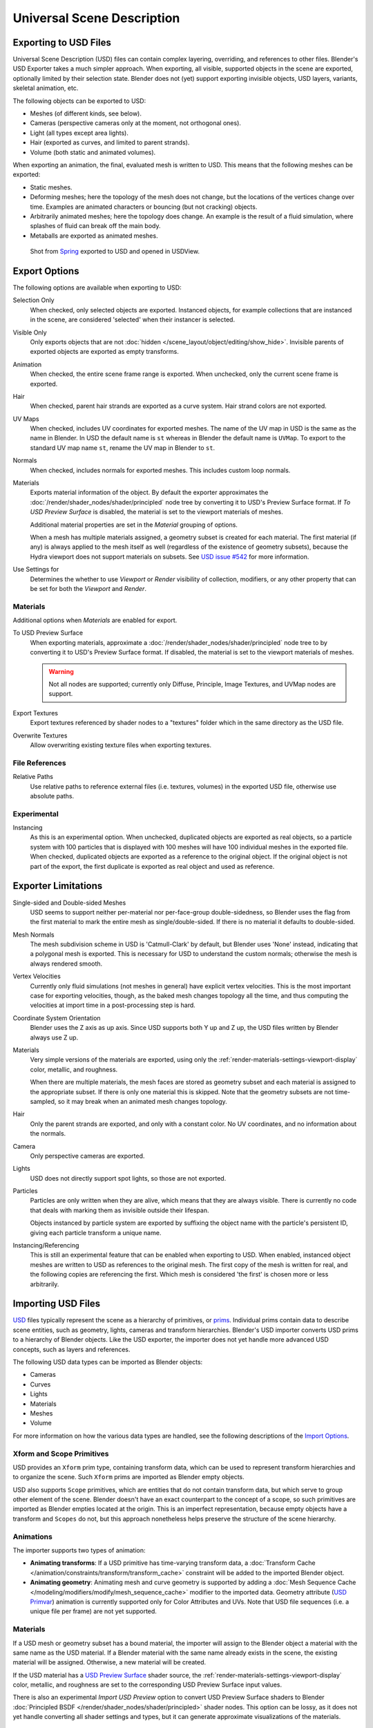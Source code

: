 
***************************
Universal Scene Description
***************************

Exporting to USD Files
======================

Universal Scene Description (USD) files can contain complex layering, overriding, and references to other files.
Blender's USD Exporter takes a much simpler approach. When exporting, all visible, supported objects in
the scene are exported, optionally limited by their selection state. Blender does not (yet) support exporting
invisible objects, USD layers, variants, skeletal animation, etc.

The following objects can be exported to USD:

- Meshes (of different kinds, see below).
- Cameras (perspective cameras only at the moment, not orthogonal ones).
- Light (all types except area lights).
- Hair (exported as curves, and limited to parent strands).
- Volume (both static and animated volumes).

When exporting an animation, the final, evaluated mesh is written to USD.
This means that the following meshes can be exported:

- Static meshes.
- Deforming meshes; here the topology of the mesh does not change,
  but the locations of the vertices change over time. Examples are animated characters or
  bouncing (but not cracking) objects.
- Arbitrarily animated meshes; here the topology does change.
  An example is the result of a fluid simulation, where splashes of fluid can break off the main body.
- Metaballs are exported as animated meshes.

.. figure:: /images/files_import-export_usd_example.png

   Shot from `Spring <https://cloud.blender.org/films/spring/>`__ exported to USD and opened in USDView.


.. _bpy.ops.wm.usd_export:

Export Options
==============

The following options are available when exporting to USD:

Selection Only
   When checked, only selected objects are exported.
   Instanced objects, for example collections that are instanced in the scene,
   are considered 'selected' when their instancer is selected.

Visible Only
   Only exports objects that are not :doc:`hidden </scene_layout/object/editing/show_hide>`.
   Invisible parents of exported objects are exported as empty transforms.

Animation
   When checked, the entire scene frame range is exported.
   When unchecked, only the current scene frame is exported.

Hair
   When checked, parent hair strands are exported as a curve system.
   Hair strand colors are not exported.

UV Maps
   When checked, includes UV coordinates for exported meshes.
   The name of the UV map in USD is the same as the name in Blender.
   In USD the default name is ``st`` whereas in Blender the default name is ``UVMap``.
   To export to the standard UV map name ``st``, rename the UV map in Blender to ``st``.

Normals
   When checked, includes normals for exported meshes. This includes custom loop normals.

Materials
   Exports material information of the object.
   By default the exporter approximates the :doc:`/render/shader_nodes/shader/principled`
   node tree by converting it to USD's Preview Surface format.
   If *To USD Preview Surface* is disabled, the material is set to the viewport materials of meshes.

   Additional material properties are set in the *Material* grouping of options.

   When a mesh has multiple materials assigned, a geometry subset is created for each material.
   The first material (if any) is always applied to the mesh itself as well
   (regardless of the existence of geometry subsets),
   because the Hydra viewport does not support materials on subsets.
   See `USD issue #542 <https://github.com/PixarAnimationStudios/USD/issues/542>`__
   for more information.

Use Settings for
   Determines the whether to use *Viewport* or *Render* visibility of collection, modifiers,
   or any other property that can be set for both the *Viewport* and *Render*.


Materials
---------

Additional options when *Materials* are enabled for export.

To USD Preview Surface
   When exporting materials, approximate a :doc:`/render/shader_nodes/shader/principled`
   node tree to by converting it to USD's Preview Surface format.
   If disabled, the material is set to the viewport materials of meshes.

   .. warning::

      Not all nodes are supported; currently only Diffuse,
      Principle, Image Textures, and UVMap nodes are support.

Export Textures
   Export textures referenced by shader nodes to a "textures"
   folder which in the same directory as the USD file.

Overwrite Textures
   Allow overwriting existing texture files when exporting textures.


File References
---------------

Relative Paths
   Use relative paths to reference external files (i.e. textures, volumes) in the exported USD file,
   otherwise use absolute paths.


Experimental
------------

Instancing
   As this is an experimental option. When unchecked,
   duplicated objects are exported as real objects, so a particle system with
   100 particles that is displayed with 100 meshes will have 100 individual meshes
   in the exported file. When checked, duplicated objects are exported as
   a reference to the original object. If the original object is not part of the export,
   the first duplicate is exported as real object and used as reference.


Exporter Limitations
====================

Single-sided and Double-sided Meshes
   USD seems to support neither per-material nor per-face-group double-sidedness,
   so Blender uses the flag from the first material to mark the entire mesh as single/double-sided.
   If there is no material it defaults to double-sided.

Mesh Normals
   The mesh subdivision scheme in USD is 'Catmull-Clark' by default,
   but Blender uses 'None' instead, indicating that a polygonal mesh is exported.
   This is necessary for USD to understand the custom normals;
   otherwise the mesh is always rendered smooth.

Vertex Velocities
   Currently only fluid simulations (not meshes in general) have explicit vertex velocities.
   This is the most important case for exporting velocities, though,
   as the baked mesh changes topology all the time, and
   thus computing the velocities at import time in a post-processing step is hard.

Coordinate System Orientation
   Blender uses the Z axis as up axis. Since USD supports both Y up and Z up,
   the USD files written by Blender always use Z up.

Materials
   Very simple versions of the materials are exported, using only
   the :ref:`render-materials-settings-viewport-display` color, metallic, and roughness.

   When there are multiple materials, the mesh faces are stored as geometry subset
   and each material is assigned to the appropriate subset.
   If there is only one material this is skipped. Note that the geometry subsets are not time-sampled,
   so it may break when an animated mesh changes topology.

Hair
   Only the parent strands are exported, and only with a constant color.
   No UV coordinates, and no information about the normals.

Camera
   Only perspective cameras are exported.

Lights
   USD does not directly support spot lights, so those are not exported.

Particles
   Particles are only written when they are alive, which means that they are always visible.
   There is currently no code that deals with marking them as invisible outside their lifespan.

   Objects instanced by particle system are exported by suffixing the object name with
   the particle's persistent ID, giving each particle transform a unique name.

Instancing/Referencing
   This is still an experimental feature that can be enabled when exporting to USD.
   When enabled, instanced object meshes are written to USD as references to the original mesh.
   The first copy of the mesh is written for real, and the following copies are referencing the first.
   Which mesh is considered 'the first' is chosen more or less arbitrarily.


Importing USD Files
===================

`USD <https://graphics.pixar.com/usd/docs/index.html>`__ files typically represent the scene as
a hierarchy of primitives, or `prims <https://graphics.pixar.com/usd/docs/USD-Glossary.html#USDGlossary-Prim>`__.
Individual prims contain data to describe scene entities, such as geometry, lights, cameras and transform hierarchies.
Blender's USD importer converts USD prims to a hierarchy of Blender objects. Like the USD exporter,
the importer does not yet handle more advanced USD concepts, such as layers and references.

The following USD data types can be imported as Blender objects:

- Cameras
- Curves
- Lights
- Materials
- Meshes
- Volume

For more information on how the various data types are handled,
see the following descriptions of the `Import Options`_.


Xform and Scope Primitives
--------------------------

USD provides an ``Xform`` prim type, containing transform data, which can be
used to represent transform hierarchies and to organize the scene.
Such ``Xform`` prims are imported as Blender empty objects.

USD also supports ``Scope`` primitives, which are entities
that do not contain transform data, but which serve to group other element of the scene.
Blender doesn't have an exact counterpart to the concept of a scope,
so such primitives are imported as Blender empties located at the origin.
This is an imperfect representation, because empty objects have a transform and ``Scopes`` do not,
but this approach nonetheless helps preserve the structure of the scene hierarchy.


Animations
----------

The importer supports two types of animation:

- **Animating transforms**: If a USD primitive has time-varying transform data,
  a :doc:`Transform Cache </animation/constraints/transform/transform_cache>` constraint
  will be added to the imported Blender object.
- **Animating geometry**: Animating mesh and curve geometry is supported by adding
  a :doc:`Mesh Sequence Cache </modeling/modifiers/modify/mesh_sequence_cache>` modifier to the imported data.
  Geometry attribute (`USD Primvar <https://graphics.pixar.com/usd/docs/USD-Glossary.html#USDGlossary-Primvar>`__)
  animation is currently supported only for Color Attributes and UVs.
  Note that USD file sequences (i.e. a unique file per frame) are not yet supported.


Materials
---------

If a USD mesh or geometry subset has a bound material, the importer will assign to
the Blender object a material with the same name as the USD material.
If a Blender material with the same name already exists in the scene,
the existing material will be assigned. Otherwise, a new material will be created.

If the USD material has
a `USD Preview Surface <https://graphics.pixar.com/usd/docs/UsdPreviewSurface-Proposal.html>`__ shader source,
the :ref:`render-materials-settings-viewport-display` color, metallic, and roughness are set to
the corresponding USD Preview Surface input values.

There is also an experimental *Import USD Preview* option to convert USD Preview Surface shaders
to Blender :doc:`Principled BSDF </render/shader_nodes/shader/principled>` shader nodes.
This option can be lossy, as it does not yet handle converting all shader settings and types,
but it can generate approximate visualizations of the materials.


Coordinate System Orientation
-----------------------------

If the imported USD is Y up, a rotation will be automatically applied to
root objects to convert to Blender's Z up orientation.


Import Options
==============

The following options are available when importing from USD:

Cameras
   Import cameras (perspective and orthographic).

Curves
   Import curve primitives, including USD basis and NURBS curves.
   (Note that support for Bézier basis is not yet fully implemented.)

Lights
   Import lights. Does not currently include USD dome, cylinder or geometry lights.

Materials
   Import materials. See also the experimental *Import USD Preview* option.

Meshes
   Import meshes.

Volumes
   Import USD OpenVDB field assets.

Path Mask
   Import only the subset of the USD scene rooted at the given primitive.

Scale
   Value by which to scale the imported objects in relation to the world's origin.

UV Coordinates
   Read mesh UV coordinates.

Color Attributes
   Convert the USD mesh ``displayColor`` values to Blender's Color Attributes.

Subdivision
   Create Subdivision Surface modifiers based on the USD ``SubdivisionScheme`` attribute.

Import Instance Proxies
   Create unique Blender objects for USD instances.

Visible Primitives Only
   Do not import invisible USD primitives. Only applies to primitives with a non-animated
   `visibility <https://graphics.pixar.com/usd/docs/USD-Glossary.html#USDGlossary-Visibility>`__ attribute.
   Primitives with animated visibility will always be imported.

Guide
   Include primitives with
   `purpose <https://graphics.pixar.com/usd/docs/USD-Glossary.html#USDGlossary-Purpose>`__ ``guide``.

Proxy
   Include primitives with purpose ``proxy``.

Render
   Include primitives with purpose ``render``.

Set Frame Range
   Update the scene's start and end frame to match those of the USD stage.

Relative Path
   Select the file relative to the blend-file.

Create Collection
   Add all imported objects to a new collection.

Light Intensity Scale
   Scale for the intensity of imported lights.

Material Name Collision
   Behavior when the name of an imported material conflicts with an existing material.

   :Make Unique: Import each USD material as a unique Blender material.
   :Reference Existing: If a material with the same name already exists, reference that instead of importing.


Experimental
------------

Import USD Preview
   Convert USD Preview Surface shaders to Principled BSDF shader networks.

Set Material Blend
   If the *Import USD Preview* option is enabled, the material blend method will automatically be set based on
   the ``opacity`` and ``opacityThreshold`` shader inputs, allowing for visualization of transparent objects.
